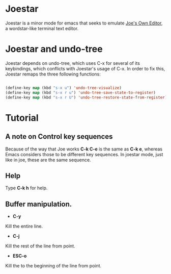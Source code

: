 * Joestar
Joestar is a minor mode for emacs that seeks to emulate [[https://github.com/jhallen/joe-editor][Joe's Own Editor]], a wordstar-like terminal text editor. 
* Joestar and undo-tree
Joestar depends on undo-tree, which uses C-x for several of its keybindings, which conflicts with Joestar's usage of C-x.
In order to fix this, Joestar remaps the three following functions:
#+BEGIN_SRC emacs-lisp

(define-key map (kbd "s-x u") 'undo-tree-visualize)
(define-key map (kbd "s-x r u") 'undo-tree-save-state-to-register)
(define-key map (kbd "s-x r U") 'undo-tree-restore-state-from-register)

#+END_SRC 
* Tutorial
** A note on Control key sequences
Because of the way that Joe works *C-k C-e* is the same as *C-k e*, whereas Emacs considers those to be different key sequences. In joestar mode, just like in joe, these are the same sequence.
** Help
Type *C-k h* for help.
** Buffer manipulation.
- *C-y*
Kill the entire line.
- *C-j*
Kill the rest of the line from point.
- *ESC-o*
Kill the to the beginning of the line from point.
